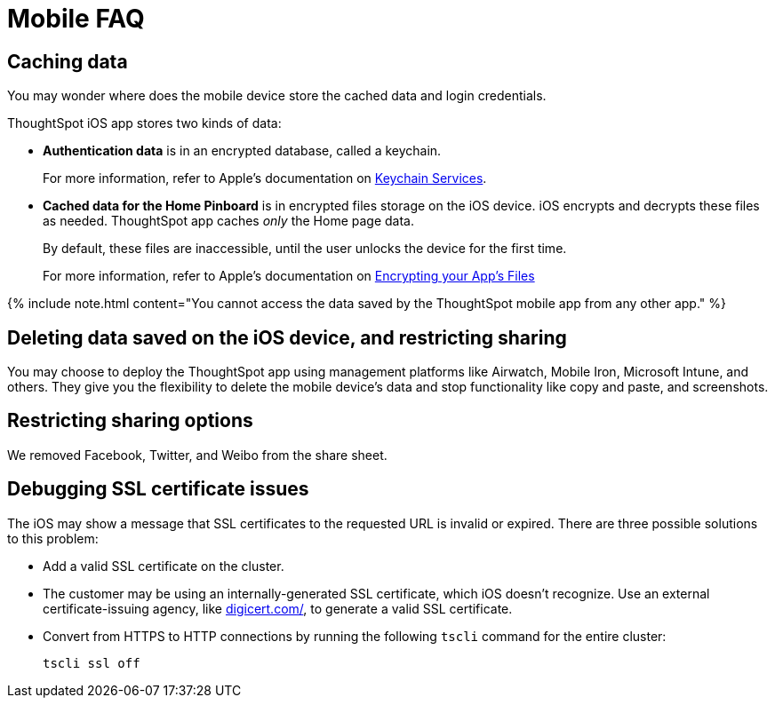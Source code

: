 = Mobile FAQ
:last_updated: 02/28/2020
:permalink: /:collection/:path.html
:sidebar: mydoc_sidebar
:summary: These are a few frequently asked questions about ThoughtSpot mobile.

== Caching data

You may wonder where does the mobile device store the cached data and login credentials.

ThoughtSpot iOS app stores two kinds of data:

* *Authentication data* is in an encrypted database, called a keychain.
+
For more information, refer to Apple's documentation on https://developer.apple.com/documentation/security/keychain_services[Keychain Services].

* *Cached data for the Home Pinboard* is in encrypted files storage on the iOS device.
iOS encrypts and decrypts these files as needed.
ThoughtSpot app caches _only_ the Home page data.
+
By default, these files are inaccessible, until the user unlocks the device for the first time.
+
For more information, refer to Apple's documentation on https://developer.apple.com/documentation/uikit/protecting_the_user_s_privacy/encrypting_your_app_s_files[Encrypting your App's Files]

{% include note.html content="You cannot access the data saved by the ThoughtSpot mobile app from any other app." %}

== Deleting data saved on the iOS device, and restricting sharing

You may choose to deploy the ThoughtSpot app using management platforms like Airwatch, Mobile Iron, Microsoft Intune, and others.
They give you the flexibility to delete the mobile device's data and stop functionality like copy and paste, and screenshots.

== Restricting sharing options

We removed Facebook, Twitter, and Weibo from the share sheet.

== Debugging SSL certificate issues

The iOS may show a message that SSL certificates to the requested URL is invalid or expired.
There are three possible solutions to this problem:

* Add a valid SSL certificate on the cluster.
* The customer may be using an internally-generated SSL certificate, which iOS doesn't recognize.
Use an external certificate-issuing agency, like https://www.digicert.com/[digicert.com/], to generate a valid SSL certificate.
* Convert from HTTPS to HTTP connections by running the following `tscli` command for the entire cluster:
+
----
tscli ssl off
----
